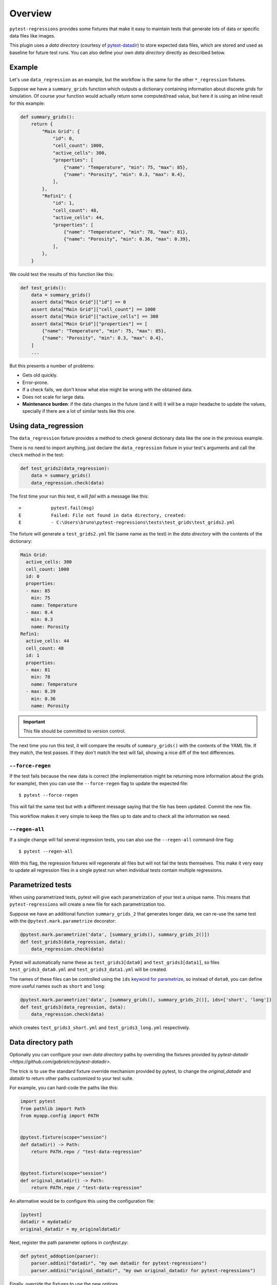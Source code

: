 Overview
========

``pytest-regressions`` provides some fixtures that make it easy to maintain tests that
generate lots of data or specific data files like images.

This plugin uses a *data directory* (courtesy of `pytest-datadir <https://github.com/gabrielcnr/pytest-datadir>`_) to
store expected data files, which are stored and used as baseline for future test runs.  You can also
define your own *data directory* directly as described below.

Example
-------

Let's use ``data_regression`` as an example, but the workflow is the same for the other ``*_regression`` fixtures.

Suppose we have a ``summary_grids`` function which outputs a dictionary containing information about discrete grids
for simulation. Of course your function would actually return some computed/read value, but here it is using an inline
result for this example:

.. code-block:: python

    def summary_grids():
        return {
            "Main Grid": {
                "id": 0,
                "cell_count": 1000,
                "active_cells": 300,
                "properties": [
                    {"name": "Temperature", "min": 75, "max": 85},
                    {"name": "Porosity", "min": 0.3, "max": 0.4},
                ],
            },
            "Refin1": {
                "id": 1,
                "cell_count": 48,
                "active_cells": 44,
                "properties": [
                    {"name": "Temperature", "min": 78, "max": 81},
                    {"name": "Porosity", "min": 0.36, "max": 0.39},
                ],
            },
        }


We could test the results of this function like this:


.. code-block:: python

    def test_grids():
        data = summary_grids()
        assert data["Main Grid"]["id"] == 0
        assert data["Main Grid"]["cell_count"] == 1000
        assert data["Main Grid"]["active_cells"] == 300
        assert data["Main Grid"]["properties"] == [
            {"name": "Temperature", "min": 75, "max": 85},
            {"name": "Porosity", "min": 0.3, "max": 0.4},
        ]
        ...


But this presents a number of problems:

* Gets old quickly.
* Error-prone.
* If a check fails, we don't know what else might be wrong with the obtained data.
* Does not scale for large data.
* **Maintenance burden**: if the data changes in the future (and it will) it will be a major headache to update the values,
  specially if there are a lot of similar tests like this one.


Using data_regression
---------------------

The ``data_regression`` fixture provides a method to check general dictionary data like the one in the previous example.

There is no need to import anything, just declare the ``data_regression`` fixture in your test's
arguments and call the ``check`` method in the test:

.. code-block:: python

    def test_grids2(data_regression):
        data = summary_grids()
        data_regression.check(data)


The first time your run this test, it will *fail* with a message like this::


    >           pytest.fail(msg)
    E           Failed: File not found in data directory, created:
    E           - C:\Users\bruno\pytest-regressions\tests\test_grids\test_grids2.yml

The fixture will generate a ``test_grids2.yml`` file (same name as the test) in the *data directory* with the contents of the dictionary:

.. code-block:: yaml

    Main Grid:
      active_cells: 300
      cell_count: 1000
      id: 0
      properties:
      - max: 85
        min: 75
        name: Temperature
      - max: 0.4
        min: 0.3
        name: Porosity
    Refin1:
      active_cells: 44
      cell_count: 48
      id: 1
      properties:
      - max: 81
        min: 78
        name: Temperature
      - max: 0.39
        min: 0.36
        name: Porosity

.. important::

    This file should be committed to version control.

The next time you run this test, it will compare the results of ``summary_grids()`` with the contents of the YAML file.
If they match, the test passes. If they don't match the test will fail, showing a nice diff of the text differences.

``--force-regen``
~~~~~~~~~~~~~~~~~

If the test fails because the new data is correct (the implementation might be returning more information about the
grids for example), then you can use the ``--force-regen`` flag to update the expected file::

    $ pytest --force-regen


This will fail the same test but with a different message saying that the file has been updated. Commit the new file.

This workflow makes it very simple to keep the files up to date and to check all the information we need.

``--regen-all``
~~~~~~~~~~~~~~~~~

If a single change will fail several regression tests, you can also use the ``--regen-all`` command-line flag::

    $ pytest --regen-all


With this flag, the regression fixtures will regenerate all files but will not fail the tests themselves. This make it very
easy to update all regression files in a single pytest run when individual tests contain multiple regressions.


Parametrized tests
------------------

When using parametrized tests, pytest will give each parametrization of your test a unique name.
This means that ``pytest-regressions`` will create a new file for each parametrization too.

Suppose we have an additional function ``summary_grids_2`` that generates longer data, we can
re-use the same test with the ``@pytest.mark.parametrize`` decorator:

.. code-block:: python

    @pytest.mark.parametrize('data', [summary_grids(), summary_grids_2()])
    def test_grids3(data_regression, data):
        data_regression.check(data)

Pytest will automatically name these as ``test_grids3[data0]`` and ``test_grids3[data1]``, so files
``test_grids3_data0.yml`` and ``test_grids3_data1.yml`` will be created.

The names of these files can be controlled using the ``ids`` `keyword for parametrize
<https://docs.pytest.org/en/stable/example/parametrize.html#different-options-for-test-ids>`_, so
instead of ``data0``, you can define more useful names such as ``short`` and ``long``:

.. code-block:: python

    @pytest.mark.parametrize('data', [summary_grids(), summary_grids_2()], ids=['short', 'long'])
    def test_grids3(data_regression, data):
        data_regression.check(data)

which creates ``test_grids3_short.yml`` and ``test_grids3_long.yml`` respectively.

Data directory path
-------------------

Optionally you can configure your own *data directory* paths by overriding
the fixtures provided by `pytest-datadir <https://github.com/gabrielcnr/pytest-datadir>`.

The trick is to use the standard fixture override mechanism provided by pytest, to change the `original_datadir` and `datadir` to return
other paths customized to your test suite.

For example, you can hard-code the paths like this:

.. code-block:: python

    import pytest
    from pathlib import Path
    from myapp.config import PATH


    @pytest.fixture(scope="session")
    def datadir() -> Path:
        return PATH.repo / "test-data-regression"


    @pytest.fixture(scope="session")
    def original_datadir() -> Path:
        return PATH.repo / "test-data-regression"

An alternative would be to configure this using the configuration file:

.. code-block:: ini

    [pytest]
    datadir = mydatadir
    original_datadir = my_originaldatadir

Next, register the path parameter options in `conftest.py`:

.. code-block:: python

    def pytest_addoption(parser):
        parser.addini("datadir", "my own datadir for pytest-regressions")
        parser.addini("original_datadir", "my own original_datadir for pytest-regressions")

Finally, override the fixtures to use the new options.

.. code-block:: python

  import pytest
  import pathlib

  @pytest.fixture(scope="session")
  def original_datadir(request) -> pathlib.Path:
      config = request.config
      return config.rootpath / config.getini('original_datadir')


  @pytest.fixture(scope="session")
  def datadir(request) -> pathlib.Path:
      config = request.config
      return config.rootpath / config.getini('datadir')

Generated Filenames
-------------------

Optionally you can configure the generated filenames by using the ``basename`` parameter of the fixture. The name can be changed to anything as long as it does not conflict with other tests.
In the following example, the filename will be "my_custom_name.yml":

.. code-block:: python

    def test_grids3(data_regression, data):
        data_regression.check(data, basename="my_custom_name")

.. note::

    If one wants to continue using the test name as the filename and only add prefix or suffixes,
    It is possible to rely on the `request` fixture to get the test name and use it to generate the filename.

    .. code-block:: python

        def test_grids3(data_regression, data1, data2, request):
            data_regression.check(data1, basename=f"{request.node.name}_data1")
            data_regression.check(data2, basename=f"{request.node.name}_data2")
